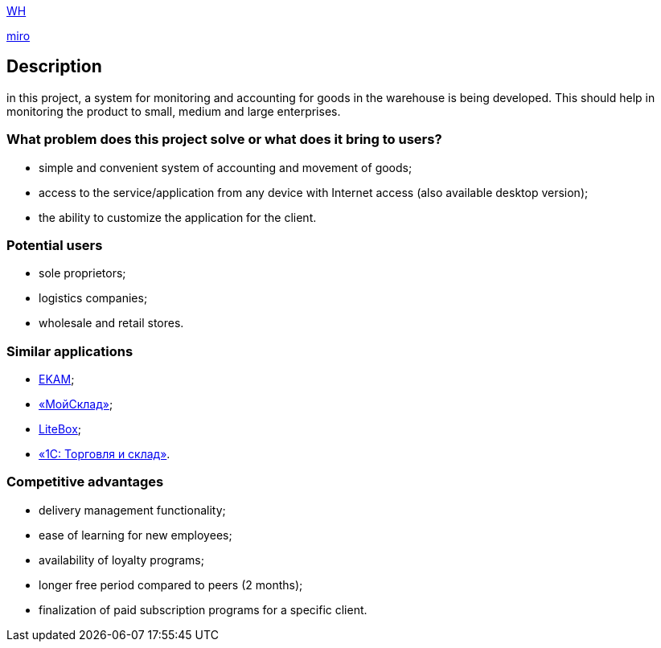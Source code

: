 http://ec2-3-71-80-94.eu-central-1.compute.amazonaws.com:8080/wh/[WH]

https://miro.com/app/board/uXjVOJBpulA=/?invite_link_id=138819981041[miro]

== Description

in this project, a system for monitoring and accounting for goods in the warehouse is being developed. This should help in monitoring the product  to small, medium and large enterprises.

=== What problem does this project solve or what does it bring to users?
* simple and convenient system of accounting and movement of goods;
* access to the service/application from any device with Internet access (also available desktop version);
* the ability to customize the application for the client.

=== Potential users
* sole proprietors;
* logistics companies;
* wholesale and retail stores.

=== Similar applications
* https://www.ekam.ru/[EKAM];
* https://www.moysklad.ru/[«МойСклад»];
* https://litebox.ru/[LiteBox];
* https://1c.ru/rus/products/1c/predpr/torg77.htm[«1С: Торговля и склад»].

=== Competitive advantages
* delivery management functionality;
* ease of learning for new employees;
* availability of loyalty programs;
* longer free period compared to peers (2 months);
* finalization of paid subscription programs for a specific client.